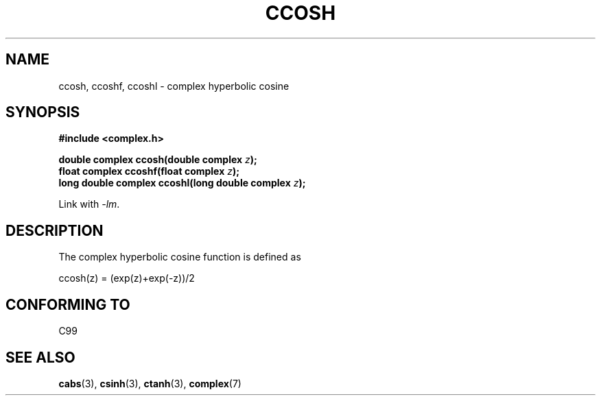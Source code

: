 .\" Copyright 2002 Walter Harms (walter.harms@informatik.uni-oldenburg.de)
.\" Distributed under GPL
.\"
.TH CCOSH 3 2007-12-26 "" "Linux Programmer's Manual"
.SH NAME
ccosh, ccoshf, ccoshl \- complex hyperbolic cosine
.SH SYNOPSIS
.B #include <complex.h>
.sp
.BI "double complex ccosh(double complex " z ");"
.br
.BI "float complex ccoshf(float complex " z ");"
.br
.BI "long double complex ccoshl(long double complex " z ");"
.sp
Link with \fI\-lm\fP.
.SH DESCRIPTION
The complex hyperbolic cosine function is defined as
.nf

    ccosh(z) = (exp(z)+exp(\-z))/2
.fi
.SH "CONFORMING TO"
C99
.SH "SEE ALSO"
.BR cabs (3),
.BR csinh (3),
.BR ctanh (3),
.BR complex (7)
